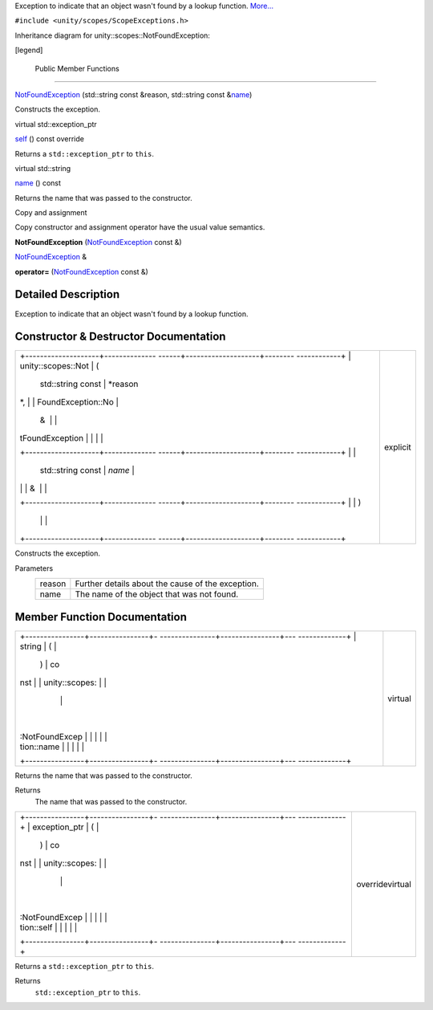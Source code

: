Exception to indicate that an object wasn't found by a lookup function.
`More... </sdk/scopes/cpp/unity.scopes.NotFoundException#details>`__

``#include <unity/scopes/ScopeExceptions.h>``

Inheritance diagram for unity::scopes::NotFoundException:

|Inheritance graph|

[legend]

        Public Member Functions
-------------------------------

 

`NotFoundException </sdk/scopes/cpp/unity.scopes.NotFoundException#adcda23015482c9a3fd7d7890ab152b9f>`__
(std::string const &reason, std::string const
&\ `name </sdk/scopes/cpp/unity.scopes.NotFoundException#a7a27983f2cfa8034f2dccb67a996730b>`__)

 

| Constructs the exception.

 

virtual std::exception\_ptr 

`self </sdk/scopes/cpp/unity.scopes.NotFoundException#a649bfe3375d8e276394a73c07908411d>`__
() const override

 

| Returns a ``std::exception_ptr`` to ``this``.

 

virtual std::string 

`name </sdk/scopes/cpp/unity.scopes.NotFoundException#a7a27983f2cfa8034f2dccb67a996730b>`__
() const

 

| Returns the name that was passed to the constructor.

 

Copy and assignment

Copy constructor and assignment operator have the usual value semantics.

         

**NotFoundException**
(`NotFoundException </sdk/scopes/cpp/unity.scopes.NotFoundException/>`__
const &)

 

`NotFoundException </sdk/scopes/cpp/unity.scopes.NotFoundException/>`__
& 

**operator=**
(`NotFoundException </sdk/scopes/cpp/unity.scopes.NotFoundException/>`__
const &)

 

Detailed Description
--------------------

Exception to indicate that an object wasn't found by a lookup function.

Constructor & Destructor Documentation
--------------------------------------

+--------------------------------------+--------------------------------------+
| +--------------------+-------------- | explicit                             |
| ------+--------------------+-------- |                                      |
| ------------+                        |                                      |
| | unity::scopes::Not | (             |                                      |
|       | std::string const  | *reason |                                      |
| *,          |                        |                                      |
| | FoundException::No |               |                                      |
|       | &                  |         |                                      |
|             |                        |                                      |
| | tFoundException    |               |                                      |
|       |                    |         |                                      |
|             |                        |                                      |
| +--------------------+-------------- |                                      |
| ------+--------------------+-------- |                                      |
| ------------+                        |                                      |
| |                    |               |                                      |
|       | std::string const  | *name*  |                                      |
|             |                        |                                      |
| |                    |               |                                      |
|       | &                  |         |                                      |
|             |                        |                                      |
| +--------------------+-------------- |                                      |
| ------+--------------------+-------- |                                      |
| ------------+                        |                                      |
| |                    | )             |                                      |
|       |                    |         |                                      |
|             |                        |                                      |
| +--------------------+-------------- |                                      |
| ------+--------------------+-------- |                                      |
| ------------+                        |                                      |
+--------------------------------------+--------------------------------------+

Constructs the exception.

Parameters
    +----------+-----------------------------------------------------+
    | reason   | Further details about the cause of the exception.   |
    +----------+-----------------------------------------------------+
    | name     | The name of the object that was not found.          |
    +----------+-----------------------------------------------------+

Member Function Documentation
-----------------------------

+--------------------------------------+--------------------------------------+
| +----------------+----------------+- | virtual                              |
| ---------------+----------------+--- |                                      |
| -------------+                       |                                      |
| | string         | (              |  |                                      |
|                | )              | co |                                      |
| nst          |                       |                                      |
| | unity::scopes: |                |  |                                      |
|                |                |    |                                      |
|              |                       |                                      |
| | :NotFoundExcep |                |  |                                      |
|                |                |    |                                      |
|              |                       |                                      |
| | tion::name     |                |  |                                      |
|                |                |    |                                      |
|              |                       |                                      |
| +----------------+----------------+- |                                      |
| ---------------+----------------+--- |                                      |
| -------------+                       |                                      |
+--------------------------------------+--------------------------------------+

Returns the name that was passed to the constructor.

Returns
    The name that was passed to the constructor.

+--------------------------------------+--------------------------------------+
| +----------------+----------------+- | overridevirtual                      |
| ---------------+----------------+--- |                                      |
| -------------+                       |                                      |
| | exception\_ptr | (              |  |                                      |
|                | )              | co |                                      |
| nst          |                       |                                      |
| | unity::scopes: |                |  |                                      |
|                |                |    |                                      |
|              |                       |                                      |
| | :NotFoundExcep |                |  |                                      |
|                |                |    |                                      |
|              |                       |                                      |
| | tion::self     |                |  |                                      |
|                |                |    |                                      |
|              |                       |                                      |
| +----------------+----------------+- |                                      |
| ---------------+----------------+--- |                                      |
| -------------+                       |                                      |
+--------------------------------------+--------------------------------------+

Returns a ``std::exception_ptr`` to ``this``.

Returns
    ``std::exception_ptr`` to ``this``.

.. |Inheritance graph| image:: /media/sdk/scopes/cpp/unity.scopes.NotFoundException/classunity_1_1scopes_1_1_not_found_exception__inherit__graph.png

